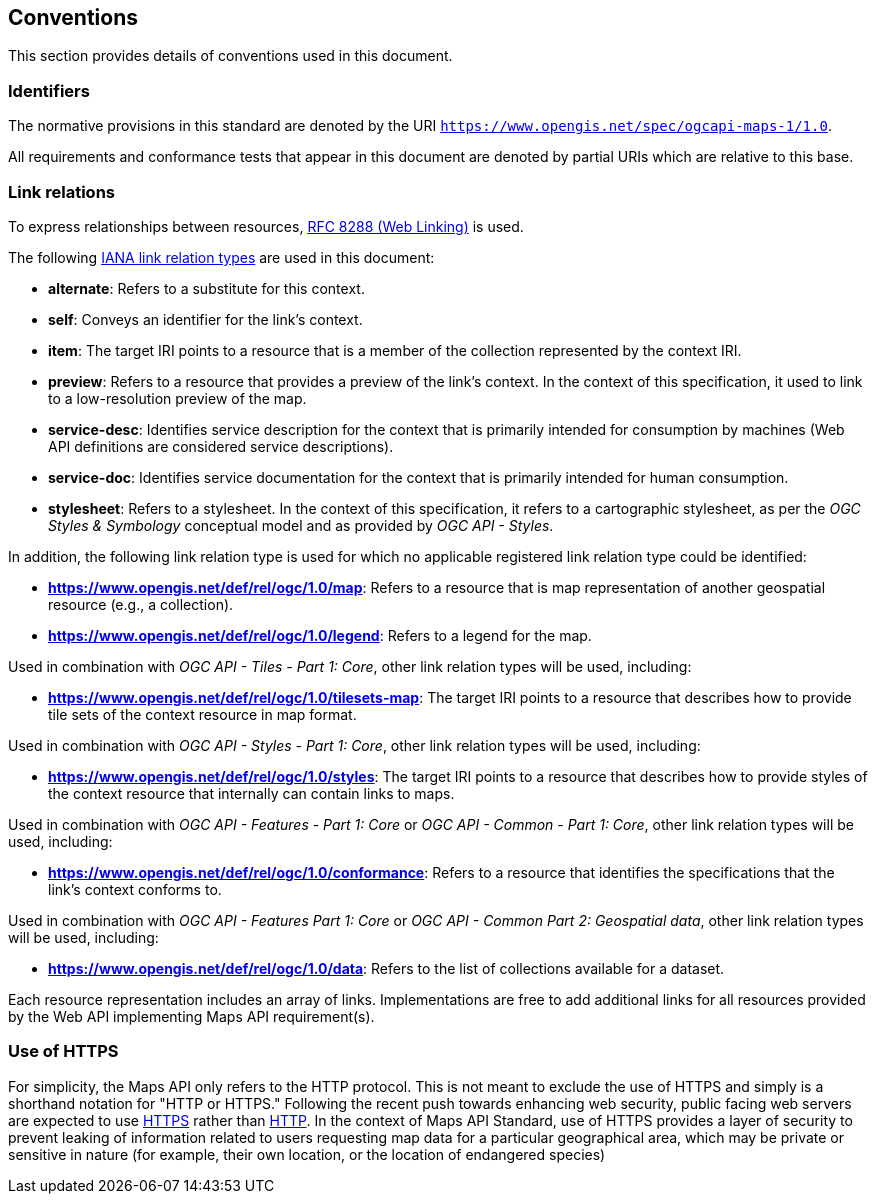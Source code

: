 == Conventions
This section provides details of conventions used in this document.

=== Identifiers

The normative provisions in this standard are denoted by the URI `https://www.opengis.net/spec/ogcapi-maps-1/1.0`.

All requirements and conformance tests that appear in this document are denoted by partial URIs which are relative to this base.

=== Link relations

To express relationships between resources, https://tools.ietf.org/rfc/rfc8288.txt[RFC 8288 (Web Linking)] is used.

The following https://www.iana.org/assignments/link-relations/link-relations.xhtml[IANA link relation types] are used in this document:

* **alternate**: Refers to a substitute for this context.

* **self**: Conveys an identifier for the link’s context.

* **item**: The target IRI points to a resource that is a member of the collection represented by the context IRI.

* **preview**: Refers to a resource that provides a preview of the link's context. In the context of this specification, it used to link to a low-resolution preview of the map.

* **service-desc**: Identifies service description for the context that is primarily intended for consumption by machines (Web API definitions are considered service descriptions).

* **service-doc**: Identifies service documentation for the context that is primarily intended for human consumption.

* **stylesheet**: Refers to a stylesheet. In the context of this specification, it refers to a cartographic stylesheet, as per the _OGC Styles & Symbology_ conceptual model and as provided by _OGC API - Styles_.

In addition, the following link relation type is used for which no applicable registered link relation type could be identified:

* **https://www.opengis.net/def/rel/ogc/1.0/map**: Refers to a resource that is map representation of another geospatial resource (e.g., a collection).
* **https://www.opengis.net/def/rel/ogc/1.0/legend**: Refers to a legend for the map.

Used in combination with _OGC API - Tiles - Part 1: Core_, other link relation types will be used, including:

* **https://www.opengis.net/def/rel/ogc/1.0/tilesets-map**: The target IRI points to a resource that describes how to provide tile sets of the context resource in map format.

Used in combination with _OGC API - Styles - Part 1: Core_, other link relation types will be used, including:

* **https://www.opengis.net/def/rel/ogc/1.0/styles**: The target IRI points to a resource that describes how to provide styles of the context resource that internally can contain links to maps.

Used in combination with _OGC API - Features - Part 1: Core_ or _OGC API - Common - Part 1: Core_, other link relation types will be used, including:

* **https://www.opengis.net/def/rel/ogc/1.0/conformance**: Refers to a resource that identifies the specifications that the link's context conforms to.

Used in combination with _OGC API - Features Part 1: Core_ or _OGC API - Common Part 2: Geospatial data_, other link relation types will be used, including:

* **https://www.opengis.net/def/rel/ogc/1.0/data**: Refers to the list of collections available for a dataset.

Each resource representation includes an array of links. Implementations are free to add additional links for all resources provided by the Web API implementing Maps API requirement(s).

=== Use of HTTPS

For simplicity,  the Maps API only refers to the HTTP protocol. This is not meant to exclude the use of HTTPS and simply is a shorthand notation for "HTTP or HTTPS."
Following the recent push towards enhancing web security, public facing web servers are expected to use https://tools.ietf.org/html/rfc2818[HTTPS] rather than https://www.ietf.org/rfc/rfc2616.txt[HTTP].
In the context of   Maps API Standard, use of HTTPS provides a layer of security to prevent leaking of information related to users requesting map data for a particular geographical area, 
which may be private or sensitive in nature (for example, their own location, or the location of endangered species)
